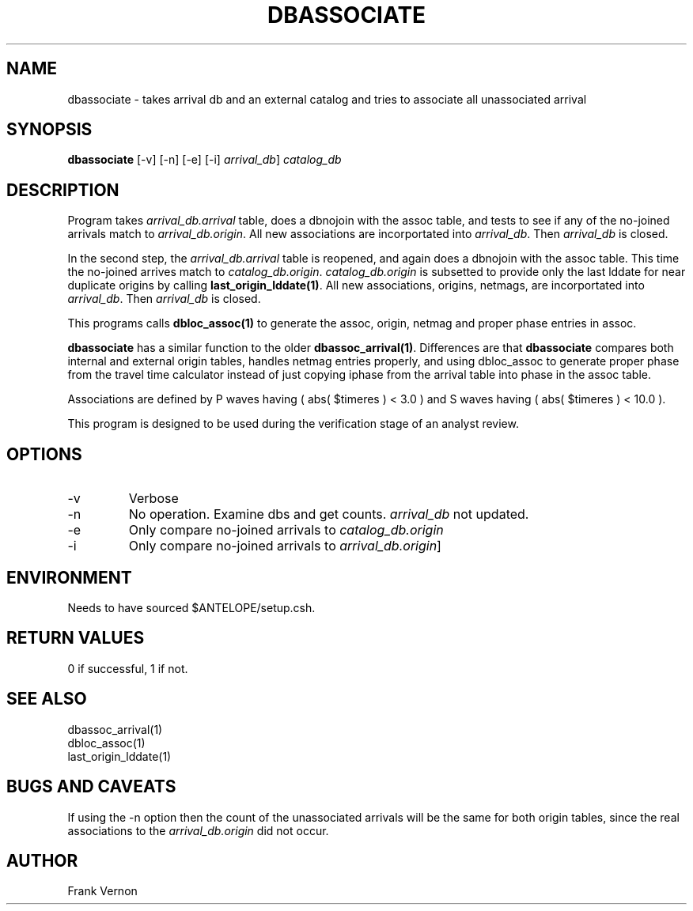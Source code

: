 .TH DBASSOCIATE 1 "$Date$"
.SH NAME
dbassociate \- takes arrival db and an external catalog and tries to associate all unassociated arrival
.SH SYNOPSIS
.nf
\fBdbassociate \fP  [-v] [-n] [-e] [-i] \fIarrival_db\fP] \fIcatalog_db\fP
.fi
.SH DESCRIPTION
Program takes \fIarrival_db.arrival\fP  table, does a dbnojoin with the assoc table, and tests
to see if any of the no-joined arrivals match to \fIarrival_db.origin\fP.  
All new associations are  incorportated into \fIarrival_db\fP. Then \fIarrival_db\fP is closed.

In the second step, the \fIarrival_db.arrival\fP table is reopened, and again does a dbnojoin with the assoc table.
This time the no-joined arrives match to \fIcatalog_db.origin\fP.  \fIcatalog_db.origin\fP is subsetted 
to provide only the last lddate for near duplicate origins by calling \fBlast_origin_lddate(1)\fP.
All new associations, origins, netmags, are  incorportated into \fIarrival_db\fP. Then \fIarrival_db\fP is closed.

This programs calls \fBdbloc_assoc(1)\fP to generate the assoc, origin, netmag and proper phase entries in assoc.

\fBdbassociate\fP has a similar function to the older \fBdbassoc_arrival(1)\fP.  Differences are that
\fBdbassociate\fP compares both internal and external origin tables, handles netmag entries properly,
and using dbloc_assoc to generate proper phase from the travel time calculator instead of just copying
iphase from the arrival table into phase in the assoc table.

Associations are defined by P waves having ( abs( $timeres ) < 3.0 ) and S waves having ( abs( $timeres ) < 10.0 ).

This program is designed to be used during the verification stage of an analyst review.

.SH OPTIONS
.IP -v
Verbose
.IP -n
No operation.  Examine dbs and get counts.  \fIarrival_db\fP not updated.
.IP -e
Only compare no-joined arrivals to \fIcatalog_db.origin\fP
.IP -i
Only compare no-joined arrivals to \fIarrival_db.origin\fP]

.SH ENVIRONMENT
Needs to have sourced $ANTELOPE/setup.csh.  

.SH RETURN VALUES
0 if successful, 1 if not.
.SH "SEE ALSO"
.nf
dbassoc_arrival(1)
dbloc_assoc(1)
last_origin_lddate(1)
.fi
.SH "BUGS AND CAVEATS"
If using the -n option then the count of the unassociated arrivals will be the same for both
origin tables, since 
the real associations to the \fIarrival_db.origin\fP did not occur.
.LP
.SH AUTHOR
Frank Vernon
.br

